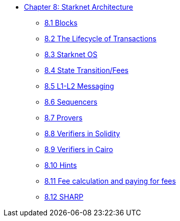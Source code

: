 * xref:index.adoc[Chapter 8: Starknet Architecture]
    ** xref:blocks.adoc[8.1 Blocks]
    ** xref:transactions.adoc[8.2 The Lifecycle of Transactions]
    ** xref:starknet_os.adoc[8.3 Starknet OS]
    ** xref:state.adoc[8.4 State Transition/Fees]
    ** xref:l1l2.adoc[8.5 L1-L2 Messaging]
    ** xref:sequencers.adoc[8.6 Sequencers]
    ** xref:provers.adoc[8.7 Provers]
    ** xref:verifiers_solidity.adoc[8.8 Verifiers in Solidity]
    ** xref:verifiers_cairo.adoc[8.9 Verifiers in Cairo]
    ** xref:hints.adoc[8.10 Hints]
    ** xref:fees.adoc[8.11 Fee calculation and paying for fees]
    ** xref:sharp.adoc[8.12 SHARP]